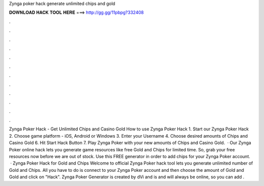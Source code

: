 Zynga poker hack generate unlimited chips and gold

𝐃𝐎𝐖𝐍𝐋𝐎𝐀𝐃 𝐇𝐀𝐂𝐊 𝐓𝐎𝐎𝐋 𝐇𝐄𝐑𝐄 ===> http://gg.gg/11pbpg?332408

.

.

.

.

.

.

.

.

.

.

.

.

Zynga Poker Hack - Get Unlimited Chips and Casino Gold How to use Zynga Poker Hack 1. Start our Zynga Poker Hack 2. Choose game platform - iOS, Android or Windows 3. Enter your Username 4. Choose desired amounts of Chips and Casino Gold 6. Hit Start Hack Button 7. Play Zynga Poker with your new amounts of Chips and Casino Gold.  · Our Zynga Poker online hack lets you generate game resources like free Gold and Chips for limited time. So, grab your free resources now before we are out of stock. Use this FREE generator in order to add chips for your Zynga Poker account.  · Zynga Poker Hack for Gold and Chips Welcome to official Zynga Poker hack tool lets you generate unlimited number of Gold and Chips. All you have to do is connect to your Zynga Poker account and then choose the amount of Gold and Gold and click on "Hack". Zynga Poker Generator is created by dVi and is and will always be online, so you can add .